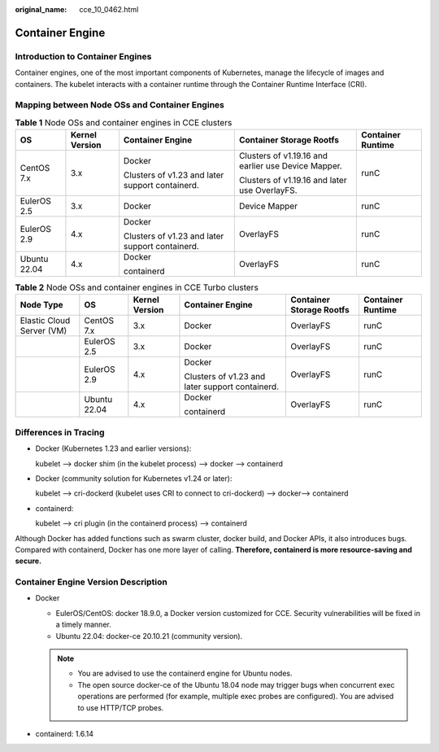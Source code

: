 :original_name: cce_10_0462.html

.. _cce_10_0462:

Container Engine
================

Introduction to Container Engines
---------------------------------

Container engines, one of the most important components of Kubernetes, manage the lifecycle of images and containers. The kubelet interacts with a container runtime through the Container Runtime Interface (CRI).

.. _cce_10_0462__section159298451879:

Mapping between Node OSs and Container Engines
----------------------------------------------

.. table:: **Table 1** Node OSs and container engines in CCE clusters

   +--------------+----------------+-------------------------------------------------+-----------------------------------------------------+-------------------+
   | OS           | Kernel Version | Container Engine                                | Container Storage Rootfs                            | Container Runtime |
   +==============+================+=================================================+=====================================================+===================+
   | CentOS 7.x   | 3.x            | Docker                                          | Clusters of v1.19.16 and earlier use Device Mapper. | runC              |
   |              |                |                                                 |                                                     |                   |
   |              |                | Clusters of v1.23 and later support containerd. | Clusters of v1.19.16 and later use OverlayFS.       |                   |
   +--------------+----------------+-------------------------------------------------+-----------------------------------------------------+-------------------+
   | EulerOS 2.5  | 3.x            | Docker                                          | Device Mapper                                       | runC              |
   +--------------+----------------+-------------------------------------------------+-----------------------------------------------------+-------------------+
   | EulerOS 2.9  | 4.x            | Docker                                          | OverlayFS                                           | runC              |
   |              |                |                                                 |                                                     |                   |
   |              |                | Clusters of v1.23 and later support containerd. |                                                     |                   |
   +--------------+----------------+-------------------------------------------------+-----------------------------------------------------+-------------------+
   | Ubuntu 22.04 | 4.x            | Docker                                          | OverlayFS                                           | runC              |
   |              |                |                                                 |                                                     |                   |
   |              |                | containerd                                      |                                                     |                   |
   +--------------+----------------+-------------------------------------------------+-----------------------------------------------------+-------------------+

.. table:: **Table 2** Node OSs and container engines in CCE Turbo clusters

   +---------------------------+--------------+----------------+-------------------------------------------------+--------------------------+-------------------+
   | Node Type                 | OS           | Kernel Version | Container Engine                                | Container Storage Rootfs | Container Runtime |
   +===========================+==============+================+=================================================+==========================+===================+
   | Elastic Cloud Server (VM) | CentOS 7.x   | 3.x            | Docker                                          | OverlayFS                | runC              |
   +---------------------------+--------------+----------------+-------------------------------------------------+--------------------------+-------------------+
   |                           | EulerOS 2.5  | 3.x            | Docker                                          | OverlayFS                | runC              |
   +---------------------------+--------------+----------------+-------------------------------------------------+--------------------------+-------------------+
   |                           | EulerOS 2.9  | 4.x            | Docker                                          | OverlayFS                | runC              |
   |                           |              |                |                                                 |                          |                   |
   |                           |              |                | Clusters of v1.23 and later support containerd. |                          |                   |
   +---------------------------+--------------+----------------+-------------------------------------------------+--------------------------+-------------------+
   |                           | Ubuntu 22.04 | 4.x            | Docker                                          | OverlayFS                | runC              |
   |                           |              |                |                                                 |                          |                   |
   |                           |              |                | containerd                                      |                          |                   |
   +---------------------------+--------------+----------------+-------------------------------------------------+--------------------------+-------------------+

Differences in Tracing
----------------------

-  Docker (Kubernetes 1.23 and earlier versions):

   kubelet --> docker shim (in the kubelet process) --> docker --> containerd

-  Docker (community solution for Kubernetes v1.24 or later):

   kubelet --> cri-dockerd (kubelet uses CRI to connect to cri-dockerd) --> docker--> containerd

-  containerd:

   kubelet --> cri plugin (in the containerd process) --> containerd

Although Docker has added functions such as swarm cluster, docker build, and Docker APIs, it also introduces bugs. Compared with containerd, Docker has one more layer of calling. **Therefore, containerd is more resource-saving and secure.**

Container Engine Version Description
------------------------------------

-  Docker

   -  EulerOS/CentOS: docker 18.9.0, a Docker version customized for CCE. Security vulnerabilities will be fixed in a timely manner.
   -  Ubuntu 22.04: docker-ce 20.10.21 (community version).

   .. note::

      -  You are advised to use the containerd engine for Ubuntu nodes.
      -  The open source docker-ce of the Ubuntu 18.04 node may trigger bugs when concurrent exec operations are performed (for example, multiple exec probes are configured). You are advised to use HTTP/TCP probes.

-  containerd: 1.6.14
